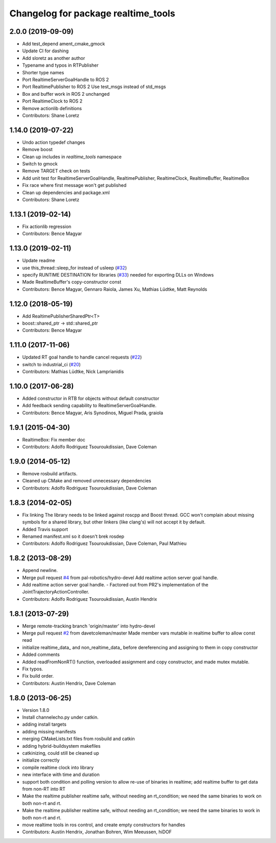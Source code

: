 ^^^^^^^^^^^^^^^^^^^^^^^^^^^^^^^^^^^^
Changelog for package realtime_tools
^^^^^^^^^^^^^^^^^^^^^^^^^^^^^^^^^^^^

2.0.0 (2019-09-09)
------------------
* Add test_depend ament_cmake_gmock
* Update CI for dashing
* Add sloretz as another author
* Typename and typos in RTPublisher
* Shorter type names
* Port RealtimeServerGoalHandle to ROS 2
* Port RealtimePublisher to ROS 2
  Use test_msgs instead of std_msgs
* Box and buffer work in ROS 2 unchanged
* Port RealtimeClock to ROS 2
* Remove actionlib definitions
* Contributors: Shane Loretz

1.14.0 (2019-07-22)
-------------------
* Undo action typedef changes
* Remove boost
* Clean up includes in `realtime_tools` namespace
* Switch to gmock
* Remove TARGET check on tests
* Add unit test for RealtimeServerGoalHandle, RealtimePublisher, RealtimeClock, RealtimeBuffer, RealtimeBox
* Fix race where first message won't get published
* Clean up dependencies and package.xml
* Contributors: Shane Loretz

1.13.1 (2019-02-14)
-------------------
* Fix actionlib regression
* Contributors: Bence Magyar

1.13.0 (2019-02-11)
-------------------
* Update readme
* use this_thread::sleep_for instead of usleep (`#32 <https://github.com/ros-controls/realtime_tools/issues/32>`_)
* specify RUNTIME DESTINATION for libraries (`#33 <https://github.com/ros-controls/realtime_tools/issues/33>`_)
  needed for exporting DLLs on Windows
* Made RealtimeBuffer's copy-constructor const
* Contributors: Bence Magyar, Gennaro Raiola, James Xu, Mathias Lüdtke, Matt Reynolds

1.12.0 (2018-05-19)
-------------------
* Add RealtimePublisherSharedPtr<T>
* boost::shared_ptr -> std::shared_ptr
* Contributors: Bence Magyar

1.11.0 (2017-11-06)
-------------------
* Updated RT goal handle to handle cancel requests (`#22 <https://github.com/ros-controls/realtime_tools/issues/22>`_)
* switch to industrial_ci (`#20 <https://github.com/ros-controls/realtime_tools/issues/20>`_)
* Contributors: Mathias Lüdtke, Nick Lamprianidis

1.10.0 (2017-06-28)
-------------------
* Added constructor in RTB for objects without default constructor
* Add feedback sending capability to RealtimeServerGoalHandle.
* Contributors: Bence Magyar, Aris Synodinos, Miguel Prada, graiola

1.9.1 (2015-04-30)
------------------
* RealtimeBox: Fix member doc
* Contributors: Adolfo Rodriguez Tsouroukdissian, Dave Coleman

1.9.0 (2014-05-12)
------------------
* Remove rosbuild artifacts.
* Cleaned up CMake and removed unnecessary dependencies
* Contributors: Adolfo Rodriguez Tsouroukdissian, Dave Coleman

1.8.3 (2014-02-05)
------------------
* Fix linking
  The library needs to be linked against roscpp and Boost thread.
  GCC won't complain about missing symbols for a shared library,
  but other linkers (like clang's) will not accept it by default.
* Added Travis support
* Renamed manifest.xml so it doesn't brek rosdep
* Contributors: Adolfo Rodriguez Tsouroukdissian, Dave Coleman, Paul Mathieu

1.8.2 (2013-08-29)
------------------
* Append newline.
* Merge pull request `#4 <https://github.com/ros-controls/realtime_tools/issues/4>`_ from pal-robotics/hydro-devel
  Add realtime action server goal handle.
* Add realtime action server goal handle.
  - Factored out from PR2's implementation of the JointTrajectoryActionController.
* Contributors: Adolfo Rodriguez Tsouroukdissian, Austin Hendrix

1.8.1 (2013-07-29)
------------------
* Merge remote-tracking branch 'origin/master' into hydro-devel
* Merge pull request `#2 <https://github.com/ros-controls/realtime_tools/issues/2>`_ from davetcoleman/master
  Made member vars mutable in realtime buffer to allow const read
* initialize realtime_data_ and non_realtime_data_ before dereferencing and assigning to them in copy constructor
* Added comments
* Added readFromNonRT() function, overloaded assignment and copy constructor, and made mutex mutable.
* Fix typos.
* Fix build order.
* Contributors: Austin Hendrix, Dave Coleman

1.8.0 (2013-06-25)
------------------
* Version 1.8.0
* Install channelecho.py under catkin.
* adding install targets
* adding missing manifests
* merging CMakeLists.txt files from rosbuild and catkin
* adding hybrid-buildsystem makefiles
* catkinizing, could still be cleaned up
* initialize correctly
* compile realtime clock into library
* new interface with time and duration
* support both condition and polling version to allow re-use of binaries in realtime; add realtime buffer to get data from non-RT into RT
* Make the realtime publisher realtime safe, without needing an rt_condition; we need the same binaries to work on both non-rt and rt.
* Make the realtime publisher realtime safe, without needing an rt_condition; we need the same binaries to work in both non-rt and rt.
* move realtime tools in ros control, and create empty constructors for handles
* Contributors: Austin Hendrix, Jonathan Bohren, Wim Meeussen, hiDOF

